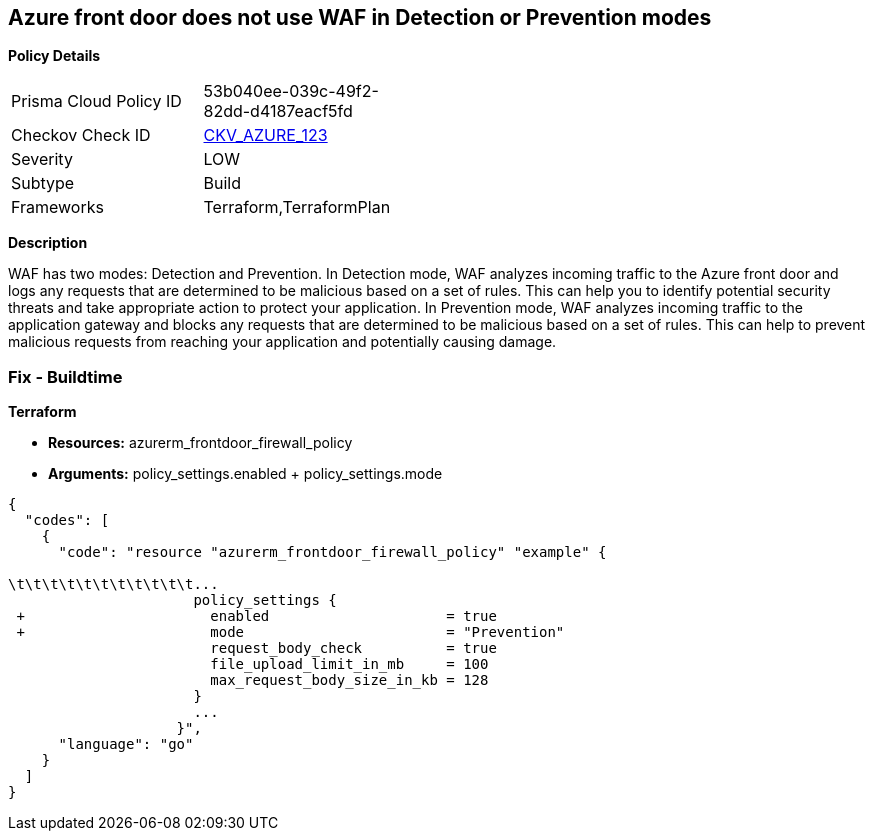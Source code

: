 == Azure front door does not use WAF in Detection or Prevention modes


*Policy Details* 

[width=45%]
[cols="1,1"]
|=== 
|Prisma Cloud Policy ID 
| 53b040ee-039c-49f2-82dd-d4187eacf5fd

|Checkov Check ID 
| https://github.com/bridgecrewio/checkov/tree/master/checkov/terraform/checks/resource/azure/FrontdoorUseWAFMode.py[CKV_AZURE_123]

|Severity
|LOW

|Subtype
|Build

|Frameworks
|Terraform,TerraformPlan

|=== 



*Description* 


WAF has two modes: Detection and Prevention.
In Detection mode, WAF analyzes incoming traffic to the Azure front door and logs any requests that are determined to be malicious based on a set of rules.
This can help you to identify potential security threats and take appropriate action to protect your application.
In Prevention mode, WAF analyzes incoming traffic to the application gateway and blocks any requests that are determined to be malicious based on a set of rules.
This can help to prevent malicious requests from reaching your application and potentially causing damage.

=== Fix - Buildtime


*Terraform* 


* *Resources:* azurerm_frontdoor_firewall_policy
* *Arguments:* policy_settings.enabled + policy_settings.mode


[source,go]
----
{
  "codes": [
    {
      "code": "resource "azurerm_frontdoor_firewall_policy" "example" {

\t\t\t\t\t\t\t\t\t\t\t...
                      policy_settings {
 +                      enabled                     = true
 +                      mode                        = "Prevention"
                        request_body_check          = true
                        file_upload_limit_in_mb     = 100
                        max_request_body_size_in_kb = 128
                      }
                      ...
                    }",
      "language": "go"
    }
  ]
}
----
